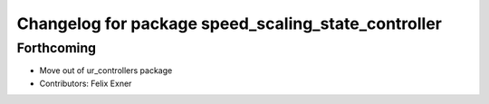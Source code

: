 ^^^^^^^^^^^^^^^^^^^^^^^^^^^^^^^^^^^^^^^^^^^^^^^^^^^^
Changelog for package speed_scaling_state_controller
^^^^^^^^^^^^^^^^^^^^^^^^^^^^^^^^^^^^^^^^^^^^^^^^^^^^

Forthcoming
-----------
* Move out of ur_controllers package
* Contributors: Felix Exner

